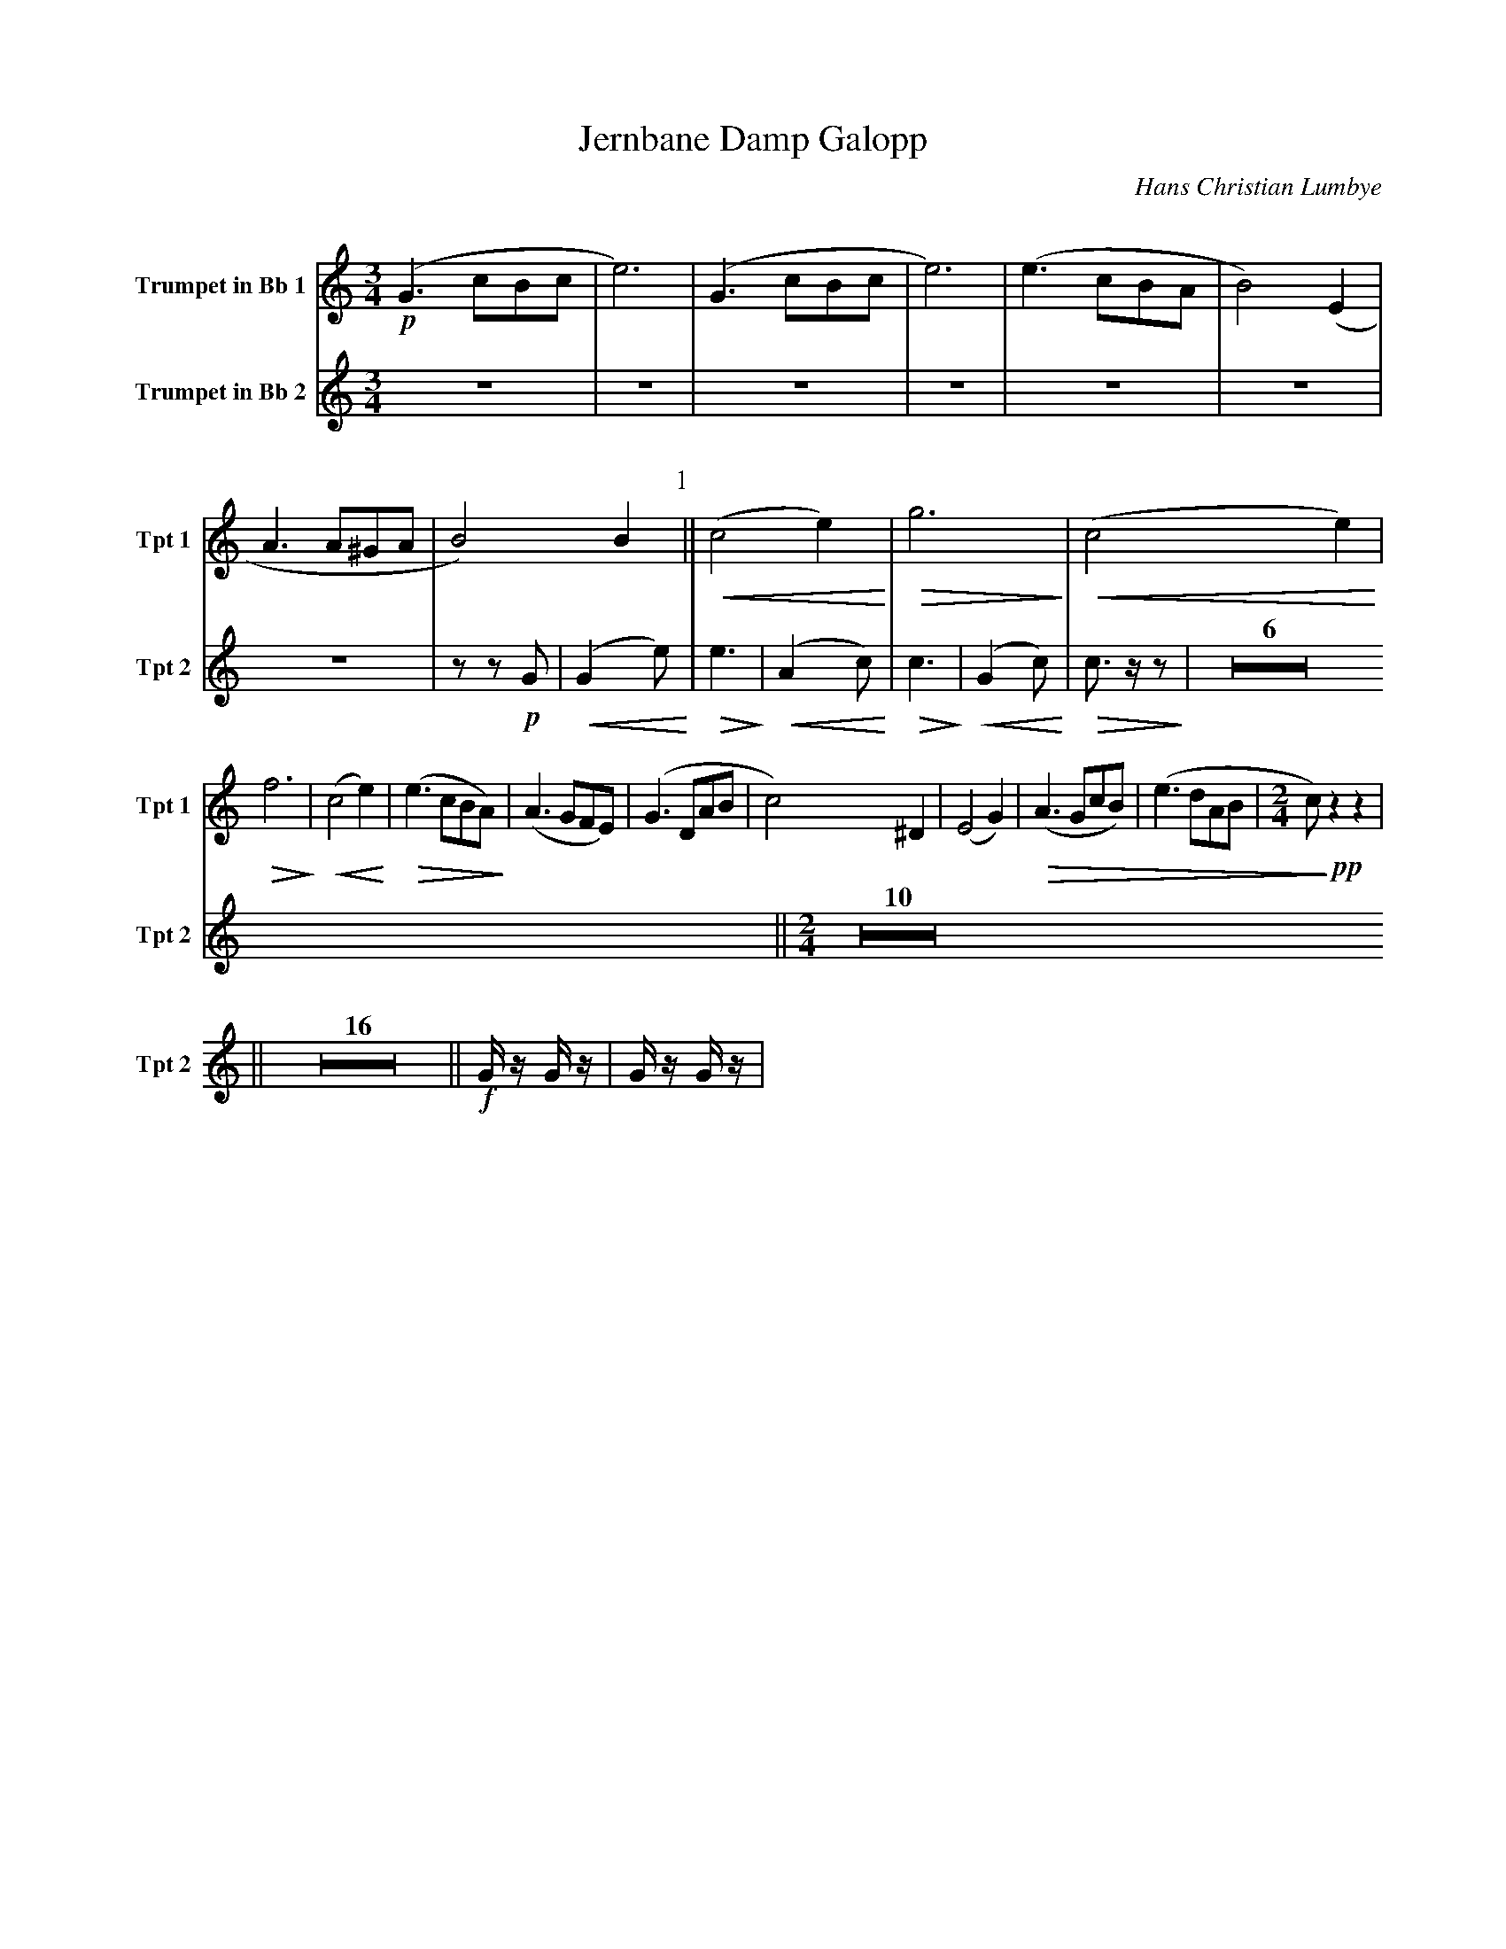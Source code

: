 X:1
T:Jernbane Damp Galopp
C:Hans Christian Lumbye
Q:Larghetto
K:C
M:3/4
L:1/4
V:1 name="Trumpet in Bb 1" snm="Tpt 1"
!p!(G3/2 c/B/c/ | e3) | (G3/2 c/B/c/ | e3) | (e3/2 c/B/A/ | B2) (E | A3/2 A/^G/A/ | B2) B [P:1] || !<(! (c2 e) !<)! | !>(! g3 !>)! | !<(! (c2 e) !<)! |
!>(! f3 !>)! | !<(! (c2 e) !<)! | !>(! (e3/2 c/B/A/) !>)! | (A3/2 G/F/E/) | (G3/2 D/A/B/ | c2) ^D | (E2 G) | !>(! (A3/2 G/c/B/) | (e3/2 d/A/B/ | [M:2/4] c/) !>)! !pp! z z |
V:2 name="Trumpet in Bb 2" snm="Tpt 2"
Z7 | z z !p! G | [P:1] !<(! (G2 e) !<)! | !>(! e3 !>)! | !<(! (A2 c) !<)! | !>(! c3 !>)! | !<(! (G2 c) !<)! | !>(! c3/2 z/ z !>)! | Z6 
|| [P:2] [M:2/4] [Q:Andante] Z10 || [P:3] [Q:Galopp] Z16 
|| [P:4] !f! G/ z/ G/ z/ | G/ z/ G/ z/ |
